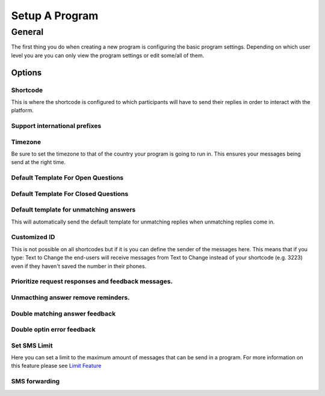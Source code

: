 Setup A Program
###############

General
=========
The first thing you do when creating a new program is configuring the basic program settings.
Depending on which user level you are you can only view the program settings or edit some/all of them.

Options
_________________

Shortcode
---------------------------------
This is where the shortcode is configured to which participants will have to send their replies in order to interact with the platform.

Support international prefixes
---------------------------------


Timezone
---------------------------------
Be sure to set the timezone to that of the country your program is going to run in. This ensures your messages being send at the right time.

Default Template For Open Questions
---------------------------------


Default Template For Closed Questions
---------------------------------


Default template for unmatching answers
---------------------------------
This will automatically send the default template for unmatching replies when unmatching replies come in.

Customized ID
---------------------------------
This is not possible on all shortcodes but if it is you can define the sender of the messages here. This means that if you type: Text to Change
the end-users will receive messages from Text to Change instead of your shortcode (e.g. 3223) even if they haven't saved the number in their phones.

Prioritize request responses and feedback messages.
------------------------------------------------------------------


Unmacthing answer remove reminders.
------------------------------------------------------------------


Double matching answer feedback
------------------------------------------------------------------

Double optin error feedback
------------------------------------------------------------------

Set SMS Limit
---------------------------------
Here you can set a limit to the maximum amount of messages that can be send in a program. 
For more information on this feature please see `Limit Feature </en/features/limit.rst/>`_

SMS forwarding
-----------------------------------------
